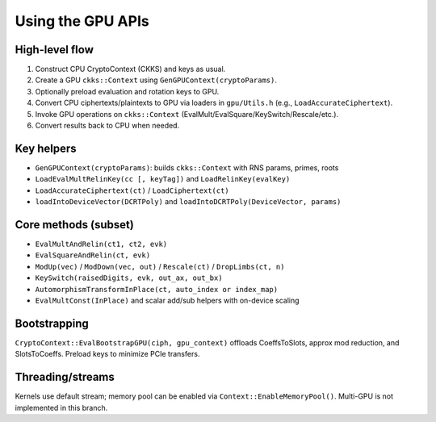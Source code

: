 Using the GPU APIs
==================

High-level flow
---------------
1) Construct CPU CryptoContext (CKKS) and keys as usual.
2) Create a GPU ``ckks::Context`` using ``GenGPUContext(cryptoParams)``.
3) Optionally preload evaluation and rotation keys to GPU.
4) Convert CPU ciphertexts/plaintexts to GPU via loaders in ``gpu/Utils.h`` (e.g., ``LoadAccurateCiphertext``).
5) Invoke GPU operations on ``ckks::Context`` (EvalMult/EvalSquare/KeySwitch/Rescale/etc.).
6) Convert results back to CPU when needed.

Key helpers
-----------
- ``GenGPUContext(cryptoParams)``: builds ``ckks::Context`` with RNS params, primes, roots
- ``LoadEvalMultRelinKey(cc [, keyTag])`` and ``LoadRelinKey(evalKey)``
- ``LoadAccurateCiphertext(ct)`` / ``LoadCiphertext(ct)``
- ``loadIntoDeviceVector(DCRTPoly)`` and ``loadIntoDCRTPoly(DeviceVector, params)``

Core methods (subset)
---------------------
- ``EvalMultAndRelin(ct1, ct2, evk)``
- ``EvalSquareAndRelin(ct, evk)``
- ``ModUp(vec)`` / ``ModDown(vec, out)`` / ``Rescale(ct)`` / ``DropLimbs(ct, n)``
- ``KeySwitch(raisedDigits, evk, out_ax, out_bx)``
- ``AutomorphismTransformInPlace(ct, auto_index or index_map)``
- ``EvalMultConst(InPlace)`` and scalar add/sub helpers with on-device scaling

Bootstrapping
-------------
``CryptoContext::EvalBootstrapGPU(ciph, gpu_context)`` offloads CoeffsToSlots, approx mod reduction, and SlotsToCoeffs. Preload keys to minimize PCIe transfers.

Threading/streams
-----------------
Kernels use default stream; memory pool can be enabled via ``Context::EnableMemoryPool()``. Multi-GPU is not implemented in this branch.

